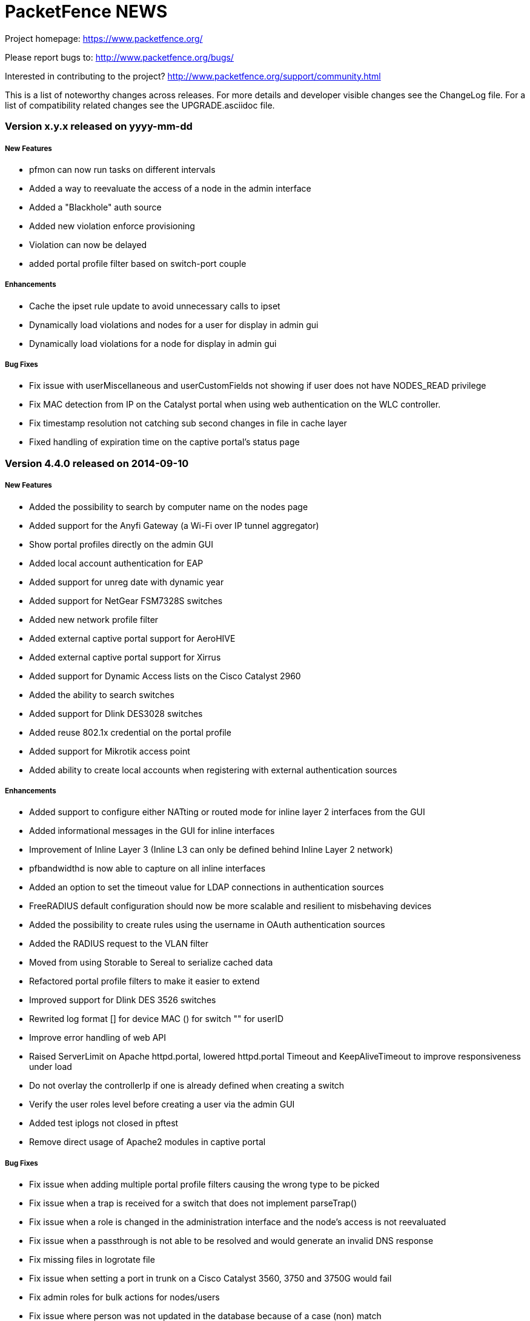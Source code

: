 PacketFence NEWS
================

Project homepage: https://www.packetfence.org/

Please report bugs to: http://www.packetfence.org/bugs/

Interested in contributing to the project? http://www.packetfence.org/support/community.html

This is a list of noteworthy changes across releases.
For more details and developer visible changes see the ChangeLog file.
For a list of compatibility related changes see the UPGRADE.asciidoc file.

Version x.y.x released on yyyy-mm-dd
~~~~~~~~~~~~~~~~~~~~~~~~~~~~~~~~~~~~

New Features
++++++++++++
* pfmon can now run tasks on different intervals
* Added a way to reevaluate the access of a node in the admin interface
* Added a "Blackhole" auth source 
* Added new violation enforce provisioning
* Violation can now be delayed
* added portal profile filter based on switch-port couple

Enhancements
++++++++++++
* Cache the ipset rule update to avoid unnecessary calls to ipset
* Dynamically load violations and nodes for a user for display in admin gui
* Dynamically load violations for a node for display in admin gui

Bug Fixes
+++++++++
* Fix issue with userMiscellaneous and userCustomFields not showing if user does not have NODES_READ privilege
* Fix MAC detection from IP on the Catalyst portal when using web authentication on the WLC controller.
* Fix timestamp resolution not catching sub second changes in file in cache layer
* Fixed handling of expiration time on the captive portal's status page

Version 4.4.0 released on 2014-09-10
~~~~~~~~~~~~~~~~~~~~~~~~~~~~~~~~~~~~

New Features
++++++++++++

* Added the possibility to search by computer name on the nodes page
* Added support for the Anyfi Gateway (a Wi-Fi over IP tunnel aggregator)
* Show portal profiles directly on the admin GUI
* Added local account authentication for EAP
* Added support for unreg date with dynamic year
* Added support for NetGear FSM7328S switches
* Added new network profile filter
* Added external captive portal support for AeroHIVE 
* Added external captive portal support for Xirrus 
* Added support for Dynamic Access lists on the Cisco Catalyst 2960
* Added the ability to search switches
* Added support for Dlink DES3028 switches
* Added reuse 802.1x credential on the portal profile
* Added support for Mikrotik access point
* Added ability to create local accounts when registering with external authentication sources

Enhancements
++++++++++++

* Added support to configure either NATting or routed mode for inline layer 2 interfaces from the GUI
* Added informational messages in the GUI for inline interfaces
* Improvement of Inline Layer 3 (Inline L3 can only be defined behind Inline Layer 2 network)
* pfbandwidthd is now able to capture on all inline interfaces
* Added an option to set the timeout value for LDAP connections in authentication sources
* FreeRADIUS default configuration should now be more scalable and resilient to misbehaving devices
* Added the possibility to create rules using the username in OAuth authentication sources
* Added the RADIUS request to the VLAN filter
* Moved from using Storable to Sereal to serialize cached data
* Refactored portal profile filters to make it easier to extend
* Improved support for Dlink DES 3526 switches
* Rewrited log format [] for device MAC () for switch "" for userID
* Improve error handling of web API
* Raised ServerLimit on Apache httpd.portal, lowered httpd.portal Timeout and KeepAliveTimeout to improve responsiveness under load
* Do not overlay the controllerIp if one is already defined when creating a switch
* Verify the user roles level before creating a user via the admin GUI
* Added test iplogs not closed in pftest
* Remove direct usage of Apache2 modules in captive portal

Bug Fixes
+++++++++

* Fix issue when adding multiple portal profile filters causing the wrong type to be picked
* Fix issue when a trap is received for a switch that does not implement parseTrap()
* Fix issue when a role is changed in the administration interface and the node's access is not reevaluated
* Fix issue when a passthrough is not able to be resolved and would generate an invalid DNS response
* Fix missing files in logrotate file
* Fix issue when setting a port in trunk on a Cisco Catalyst 3560, 3750 and 3750G would fail
* Fix admin roles for bulk actions for nodes/users
* Fix issue where person was not updated in the database because of a case (non) match
* Fix send user password by email from the GUI
* Fix backward compatibility issue for gaming-registration that should redirect to device-registration
* Fix device-registration and status pages that were not accessible in inline mode when doing high-availability
* Fix filetype of wireless-profile.mobileconfig not being set properly
* Fix issue of iplog entries not being closed

Version 4.3.0 released on 2014-06-26
~~~~~~~~~~~~~~~~~~~~~~~~~~~~~~~~~~~~

New Features
++++++++++++

* Added MAC authentication support for Edge-corE 4510
* Added support for Ruckus External Captive Portal
* Support for Huawei S2700, S3700, S5700, S6700, S7700, S9700 switches
* Added support for LinkedIn and Windows Live as authentication sources
* Support for 802.1X on Juniper EX2200 and EX4200 switches
* Added support for the Netgear M series switches
* Added support to define SNAT interface to use for passthrough
* Added Nessus scan policy based on a DHCP fingerprint
* Added support to unregister a node if the username is locked or deleted in Active Directory
* Fortinet FortiGate and PaloAlto firewalls integration
* New configuration parameters in switches.conf to use mapping by VLAN and/or mapping by role

Enhancements
++++++++++++

* When validating an email confirmation code, use the same portal profile initially used by to register the device
* Removed old iptables code (ipset is now always used for inline enforcement)
* MariaDB support
* Updated WebAPI method
* Use Webservices parameters from PacketFence configuration
* Use WebAPI notify from pfdhcplistener (faster)
* Improved Apache SSL configuration forbids SSLv2 use and prioritzes better ciphers
* Removed CGI-based captive portal files
* For device registration use the source used to authenticate for calculating the role and unregdate (bugid:1805)
* For device registration, we set the "NOTES" field of the node with the selected type of device (if defined)
* On status page check the portal associated to the user and authenticate on the sources included in the portal profile
* Merge pf::email_activation and pf::sms_activation to pf::activation
* Removed unused table switchlocation
* Deauthentication and firewall enforcement can now be done throught the web API
* Added support to configure high-availability from within the configurator/webadmin
* Changed the way we're handling DNS blackholing when unregistered in inline enforcement mode (using DNAT rather than REDIRECT)
* Now handling rogue DHCP servers based both on the server IP and server MAC address
* We can now match exclusive authentication sources from vlan.pm. This allows using e.g. "NULL" auth and still have complex auhtorization rules. The primary use case is eduroam.

Bug Fixes
+++++++++

* Fixed pfdetectd not starting because of stale pid file
* Fixed SQL join with iplog in advanced search of nodes
* Fixed unreg date calculation in Catalyst captive portal
* Fixed allowed_device_types array in device registration page (bugid:1809)
* Fixed VLAN format to comply with RFC 2868
* Fixed possible double submission of the form on the billing page
* Fixed db upgrade script to avoid duplicate changes to locationlog table

Version 4.2.2 released on 2014-05-29
~~~~~~~~~~~~~~~~~~~~~~~~~~~~~~~~~~~~

Enhancements
++++++++++++

* Rework logging to make it easier to follow the flow of registration
* Allow users to login to see node in status page
* pf-maint script uses new branch structure

Bug Fixes
+++++++++

* Remove double saving of iptables
* Do a configreload hard only during a pf restart not everytime you restart
* Fixed undefined function and HP Controller module
* Fixed a test in pfsetvlan
* Allow old gaming-registration URL to work
* If node is not found in the database then use the default profile
* Fixed logging in dispatcher
* Fixed deletion of a user failing
* Compute unregdate and save the role for autoreg 802.1x
* Fixed portal profile URI filter in new Catalyst-based captive-portal
* RADIUS accounting fixed to call the correct method to parse the RADIUS request

Version 4.2.1 released on 2014-05-15
~~~~~~~~~~~~~~~~~~~~~~~~~~~~~~~~~~~~

Enhancements
++++++++++++

* No longer need to repopulate password when updating a LDAP authentication source
* Added check for profile directory existance
* Added the ability to login from the status page
* New pf::MAC class to manage MAC adresses.

Bug Fixes
+++++++++

* Added missing node manager URL from dispatcher
* Fixed URL redirection on captive portal
* Fixed wrong templates for device registration
* Removed a breaking dependency (#1793)
* Fixed exception on device registration page (#1794)
* Fixed syntax error in SQL upgrade script (#1795)
* deauthenticateMac was not respecting inheritance
* STDERR & STDOUT from external command now redirected to /dev/null

Version 4.2.0 released on 2014-05-06
~~~~~~~~~~~~~~~~~~~~~~~~~~~~~~~~~~~~

New Features
++++++++++++

* New 'Apply violation' bulk action
* The same bulk actions for nodes are now available for users
* New WRIX data management
* Added PacketFence provisioning agent for Android
* Support Hotspot for Cisco WLC and Aruba IAP
* Support for Huawei AC6605 wireless controller
* Support for Enterasys V2110 wireless controller
* Support for Juniper EX2200 and EX4200 switches
* Inline layer 3 support
* New pfbandwidthd daemon for inline layer 3 accounting
* New violation type based on time usage from RADIUS accounting information
* New violation type based on bandwidth usage from pfbandwidthd information
* New Mirapay online payment as a billing option
* Billing tiers can now be defined with a real usage duration (instead of simply a timeout)
* Billing: A confirmation email is sent when purchasing a tier
* New status page with options to extend the network access (when billing is enabled with access duration)
  and to unregister any node associated to the current user
* Integration of mod_qos in the Apache configuration of the captive portal
* New pfcmd "cache" command
* New pfcmd "configreload" command
* Filters for HTTP requests on the portal

Enhancements
++++++++++++

* Mandatory fields during registration are now configured per portal profile
* Expanded fields for person field
* Allow pfcmd error/warning/success messages colors to be configurable
* Allow rules on username for null authentication sources
* Landing page of Web admin interface now depends on the user's access rights
* Reevaluate access when changing the role of multiple nodes (#1757)
* Each portal profile can now use its own set of locales
* Added a new URI filter for portal profiles
* Switches configuration page is now paginated
* LLDP support for 3Com 4000 Series
* Multiple DNS server in the network configuration
* Allow alias interface as captive portal
* MAC Authentication support for Enterasys D2 switch
* Added support for JSON-RPC and msgpack RPC over HTTP for webservices
* Made msgpack the default RPC for RADIUS
* Improved performance of webservices by preloading Perl modules
* Regexp filter for LDAP source is now case-insensitive
* Improved maintenance database script
* Preserve and restore the URL fragment when the web session expires in Web admin (#1780)
* Logging is now separated and configurable for each service
* Added missing 'redirect_url' paramater when editing a violation in the Web admin
* Complete rewrite of captive portal as a Catalyst application
* Added a section documenting eduroam support to the Admin guide
* Controller IP address can be determined dynamically
* Added a file backing for the cache to decrease cache misses
* Allow advanced search of nodes by OS type (#1790)
* The PF RPC client can be configured in the conf/radiusd/radiusd.conf
* Added PacketFence RADIUS dictionary

Bug Fixes
+++++++++

* Fixed retrieval of ifIndex in Cisco Catalyst 2950 module
* Fixed Snort and Suricata services management
* Fixed issue when saving a users search in Web admin
* Fixed JavaScript error with IE8 on Web admin users page
* Fixed Web admin access restrictions for users and nodes creation
* Fixed SQL query of connection types report in Web admin
* Fixed blank page with WISPr on OS X
* Fixed nodes simple search by IP address
* Fixed access reevaluation when changing the status of a pending node
* Fixed network access for users with no "set role" action (#1778)
* Fixed conversion of wildcards to regular expressions in domains passthroughs
* Fixed display of last IP address of nodes when end_time is in the future
* Fixed XSS issues in Web admin
* Fixed extractSsid for Cisco Aironet and Cisco Aironet WDS

Version 4.1.0 released on 2013-12-11
~~~~~~~~~~~~~~~~~~~~~~~~~~~~~~~~~~~~

New Features
++++++++++++

* Portal profiles can now be filtered by switches
* Proxy interception support
* New pfcmd "fixpermissions" command
* Added a "Null" authentication source for simple "Click to connect" portals
* Displayed columns of nodes are now customizable
* Create a single node or import multiple nodes from a CSV file from the Web admin interface
* LDAP authentication sources can now filter by group membership using a second LDAP query
* Extended definition of access durations
* FreeRADIUS no longer needs to be restarted after adding a switch
* New customizable ACLs for the Web admin interface
* Force10 switches support

Enhancements
++++++++++++

* Improved error messages in RADIUS modules
* Simple search for nodes now includes IP address
* Search by MAC address for nodes and users now accepts any MAC format
* Improved starting delay when using inline mode
* Added memcached as a managed service
* Added CoA support for Xirrus access point
* Improved validation of VLAN management
* Updated FontAwesome to version 3.2.1
* Each portal profile can now have a different redirection URL
* Initial destination URL is now respected with Firefox
* An Htpasswd source can now define sponsors
* Improved display of pie charts (limit of legend labels and highlight of table rows)
* Creation of users is now performed from the users page (was on the configuration page)
* Validate file path when saving an Htpasswd authentication source
* Improved validation of a sponsor's email address
* Allow actions depending on authentication source type
* Modified logrotate so it uses copytruncate instead of restarting the services.
* Now comes with a corosync compatible barnyard2 init script in addons.
* Unreg the node when you come from a secure connection to an open connection
* Allow a self-registered node by SMS to go back to the registration page
* Sponsor email authentication source can refuse email addresses of the local domain (as the email source)
* Updated German (de) translation

Bug Fixes
+++++++++

* RADIUS configuration files are no longer replaced when updating packages
* Fixed match of Htpasswd authentication source (#1714)
* Fixed creation of users without a role (#1721)
* Fixed expiration date of registration to the end of the day (#1722)
* Fixed caching issue when editing authentication sources (#1729)
* Allow rules with dashes (#1730)
* Fixed vconfig setting the wrong name_type
* Fixed help text in Web admin (#1724)
* Removed references to unavailable snort rules (#1715)
* Fixed LDAP regexp condition not considering all attribute values (#1737)
* Fixed sort by phone number and nodes count when performing an advanced search on users (#1738)
* Fixed users searches not being saved in the proper namespace
* Fixed handling of form submit when saving a user search
* Fixed self-registration of multiple unverified devices
* Fixed duplicate entries in advanced search of nodes
* Fixed advanced search by node category
* Fixed reordering of conf sections and groups (#1749)
* Fixed pid of SMS-registered devices (was "admin" in certain circumstances)
* Fixed saving of 'allow local domain' option when disabled in an email authentication source
* The 'allow local domain' option of the email source will now only affect the user who registers by email
* Fixed ifoctetshistoryuser command to use the correct query when just a user is given
* Fixed network-detection for IE 8
* Fixed SQL query of SSID report in Web admin

Version 4.0.6-2 released on 2013-09-13
~~~~~~~~~~~~~~~~~~~~~~~~~~~~~~~~~~~~~~

Bug Fixes
+++++++++

* Fixed dependancy in debian/ubuntu package (#1705)
* Fixed 802.1X error in RADIUS authorize (#1709)
* Fixed pfcmd not stopping services (#1710)
* Fixed caching issue on Web admin interface (#1711)

Version 4.0.6 released on 2013-09-05
~~~~~~~~~~~~~~~~~~~~~~~~~~~~~~~~~~~~

New Features
++++++++++++

* New Polish (pl_PL) translation (thanks to Maciej Uhlig <maciej.uhlig@us.edu.pl>)

Enhancements
++++++++++++

* Improved display of filters and sources (DynamicTable) in portal profile editor
* Ensure the VLAN naming scheme is set on start up
* When no authentication source is associated to the default portal profile, all available sources are used
* Phone number is now editable from the user editor
* Updated fingerprints of gaming devices (Xbox)
* Moved pfmon to a single process daemon and added the ability to restart itself upon error
* Added new test tool bin/pftest
* Improved SQL query in pf::node when matching a valid MAC
* Allow change of owner in node editor (with auto-completion)
* iptables management by packetfence is now optional
* Allow advanced search of users and nodes by notes (#1701)
* Added better error/warning messages when adding a violation with pfcmd
* Output the violation id for pfcmd violation add command when the json option is supplied

Bug Fixes
+++++++++

* Fixed XML encoding of RADIUS attributes in SOAP request
* Fixed retrieval of user role for gaming devices
* Fixed SQL query of connection types report in Web admin
* Fixed issue with anonymous LDAP bind failing with searches
* Fixed email subject when self-registering by email
* Fixed empty variables of preregistration email template
* Fixed detection of guest-only authentication sources when no source is associated to the portal
* Fixed stylesheet for Firefox and IE when printing user access credentials
* Fixed display of IP address in advanced search of nodes
* Fixed advanced search of nodes by violation
* Fixed advanced search of users by sponsor
* Fixed various caching issues
* Fixed various logged warnings
* Fixed various authentication issues (#1693, #1695)

Version 4.0.5-2 released on 2013-08-12
~~~~~~~~~~~~~~~~~~~~~~~~~~~~~~~~~~~~~~

Bug Fixes
+++++++++

* Fixed authentication with multiple sources
* Fixed oauth2
* Authentication source is now respected when using WISPr

Version 4.0.5 released on 2013-08-09
~~~~~~~~~~~~~~~~~~~~~~~~~~~~~~~~~~~~

New Features
++++++++++++

* Passthrough with Apache's mod_proxy module

Enhancements
++++++++++++

* Improved validation of sponsor's email
* Self-registration by sponsor now works without having to define an email authentication source
* Fetching VLAN for dot1x connections is now limited to internal authentication sources
* Splitted internal and external classes in dropdown menu of authentication types
* Show error message when trying to delete a source used by the portal profiles
* Documentation of the vip parameter for management interface

Bug Fixes
+++++++++

* Authentication is now limited to internal sources
* DynamicTable widget now allows to drag'n'drop under last row
* Connections on port 443 are now accepted for self-registration (#1679)
* Use virtual ip when available for SNAT
* Remote conformity scan engines (Nessus/OpenVAS) can now scan devices in unregistrated state on inline networks
* Returned per-switch role (if configured) for "Role mapping by switch role" rather than sending the user role

Version 4.0.4 released on 2013-08-05
~~~~~~~~~~~~~~~~~~~~~~~~~~~~~~~~~~~~

New Features
++++++++++++

* Portal profiles can now have multiple filters

Enhancements
++++++++++++

* Added new regexp operator for strings in authentication rules
* Automatic landing on the sign-in page if no internal/oauth authentication source is used by the portal profile
* Self-registration is now enabled when a profile has at least one external authentication source
* Authentication sources of portal profiles are now displayed in a sortable table
* Sort actions of a violation in reverse order to set the role before auto registration
* Added hostapd configuration in the Network Devices Configuration Guide
* Version number is now sent when submiting dhcp and useragents fingerprints

Bug Fixes
+++++++++

* External authentication sources of portal profiles are not respected
* A portal profile can have multiple external authentication sources of the same type
* Port 443 on the management interface is not open when gaming registration is enable
* Crash of FreeRADIUS with SOAP::Lite prior to version 1.0
* Wrong permissions on the logs files causes an error with the log action of violations
* Error with violations with tainted chain in pfmailer and action_log subroutines
* Triggering a violation with a trap action doesn't reevaluate access
* authentication.conf and profiles.conf are overwritten when updating PacketFence
* First element of button groups is not properly displayed
* Sponsors are not extracted from LDAP sources

Version 4.0.3 released on 2013-07-22
~~~~~~~~~~~~~~~~~~~~~~~~~~~~~~~~~~~~

New Features
+++++++++++

* Support for 'hostapd' access points

Enhancements
++++++++++++

* New buttons to clone a switch, a floating device, and a violation
* New version number in the top navigation bar

Bug Fixes
+++++++++

* Form toggle fields don't support all variations
* Counters and graphs for today are empty
* Maintenance interval is not respected in pfmon
* Optgroup labels in select menus are hidden when build multiple times
* Callbacks are performed on every ReadConfig
* Guest modes don't show up on captive portal
* Authentication source is not respected when matching actions in register.cgi

Version 4.0.2 released on 2013-07-12
~~~~~~~~~~~~~~~~~~~~~~~~~~~~~~~~~~~~

Enhancements
++++++++++++

* Replaced bind with pfdns - PacketFence's own DNS server
* Rewrote Oauth2 support (based on ipset sessions)
* New counters bellow line graphs of reports
* Support for anonymous bind in LDAP authentication sources
* Added support for date and time conditions in authentication sources
* Added "is not" condition on connection type
* Extend simple search of nodes to match MAC, owner and computer name
* Added search and display of the a user's telephone number
* Can now have multiple external authentication sources
* Increased speed of loading configuration from the cache
* Each portal profile can now use a list of authentication sources
* A switch definition can now be easily cloned
* Switches are now ordered by IP address
* LDAP SSL and STARTTLS now works as expected.

Bug Fixes
+++++++++

* Re-evaluate network access when changing a node status
* Re-evaluate network access when closing a violation
* Missing unit when interval is zero
* Switch with empty inlineTrigger rises an exception
* Web admin sets 'triggerInline' while libs expect 'inlineTrigger'
* Condition on user email doesn't work for email sources
* Sponsors can't be validated
* Node search by person name is broken (#1652)
* Can't enable VoIP from switch configuration form (#1663)
* Maximum number of nodes per user is not respected by role
* Routed networks are not properly sorted (#1666)
* Can't edit notes of a node (#1667)
* pfdetect_remote and pfarp_remote fix

Version 4.0.1 released on 2013-05-17
~~~~~~~~~~~~~~~~~~~~~~~~~~~~~~~~~~~~

New Features
+++++++++++

* Support for all CDP-compatible VoIP phones on Cisco switches

Enhancements
++++++++++++

* Line graphs now automatically switch to a month-based view when the period covers more than 90 days
* Debian 7.0 (Wheezy) packages

Bug Fixes
+++++++++

* Default values override defined values in violations.conf
* Wrong version of pf::vlan::custom
* Groups in configuration files are not ordered under their respective section
* mysqld is not enabled at startup
* memcached is not enabled at startup
* Access duration action doesn't honor default values in web admin
* Types in networks.conf are missing the "vlan-" prefix
* Default pid in node table and config module must be "admin", not "1"
* No warning when stopping httpd.admin
* Match not performed by type in mobile-confirmation.cgi
* Authentication rule condition on connection type doesn't work
* Authentication rule condition on SSID doesn't work
* Access level is lost when editing a user
* Catchall rules won't work in a htpasswd source
* Minor visual improvements to the web admin interface
* Statics routes not added on PacketFence restart

Version 4.0.0 released on 2013-05-08
~~~~~~~~~~~~~~~~~~~~~~~~~~~~~~~~~~~~

New Features
++++++++++++

* Brand new Perl-based Web administrative interface using the Catalyst framework
* New violation actions to set the node's role and deregister it
* Support for scanning dot1x connections for auto-registration by EAP-Type
* Support for auto registering dot1x node based of the EAP-Type
* New searchable MAC Addresses module to query all existing OUI prefixes
* New advanced search capabilities for nodes and users
* New memory object caching subsystem for configuration files
* Ubuntu packages (12.04)

Enhancements
++++++++++++

* Authentication sources can now be managed directly from the GUI
* Roles (previously called categories) are now computed dynamically using authentication sources
* Portal profiles and portal pages are now managed from the GUI
* Fingerprints and User Agents modules are now searchable

Bug Fixes
+++++++++

* Modified the SQL upgrade script from 3.5.0 to 3.6.1 (#1624)

Translations
++++++++++++

* Translated all remediation pages to French
* Updated Brazilian Portuguese (pt_BR) translation
* Updated Spanish (es) translation
